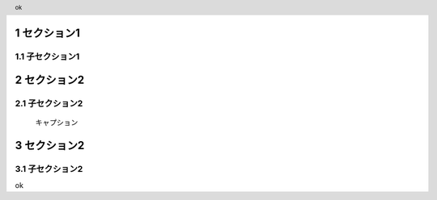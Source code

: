 .. sectnum::

.. role:: test(literal)

.. header:: ok

セクション1
================

子セクション1
---------------

.. raw:: pdf

    PageBreak

セクション2
===================

子セクション2
---------------

.. figure:: Images/example.png
    :alt: example
    :scale: 30%

    キャプション

.. raw:: pdf

    PageBreak

セクション2
===================

子セクション2
---------------

ok
